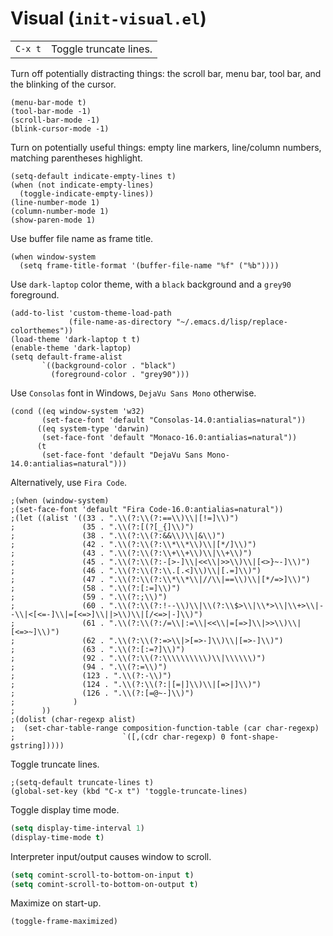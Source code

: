 * Visual (~init-visual.el~)
:PROPERTIES:
:header-args: :tangle   lisp/init-visual.el
:END:

| ~C-x t~ | Toggle truncate lines.|

Turn off potentially distracting things: the scroll bar, menu bar, tool bar, and the blinking of the cursor.
#+BEGIN_SRC elisp
(menu-bar-mode t)
(tool-bar-mode -1)
(scroll-bar-mode -1)
(blink-cursor-mode -1)
#+END_SRC

Turn on potentially useful things: empty line markers, line/column numbers, matching parentheses highlight.
#+BEGIN_SRC elisp
(setq-default indicate-empty-lines t)
(when (not indicate-empty-lines)
  (toggle-indicate-empty-lines))
(line-number-mode 1)
(column-number-mode 1)
(show-paren-mode 1)
#+END_SRC

Use buffer file name as frame title.
#+BEGIN_SRC elisp
(when window-system
  (setq frame-title-format '(buffer-file-name "%f" ("%b"))))
#+END_SRC

Use ~dark-laptop~ color theme, with a ~black~ background and a ~grey90~ foreground.
#+BEGIN_SRC elisp
(add-to-list 'custom-theme-load-path
             (file-name-as-directory "~/.emacs.d/lisp/replace-colorthemes"))
(load-theme 'dark-laptop t t)
(enable-theme 'dark-laptop)
(setq default-frame-alist
       `((background-color . "black")
         (foreground-color . "grey90")))
#+END_SRC

Use ~Consolas~ font in Windows, ~DejaVu Sans Mono~ otherwise.
#+BEGIN_SRC elisp
  (cond ((eq window-system 'w32)
         (set-face-font 'default "Consolas-14.0:antialias=natural"))
        ((eq system-type 'darwin)
         (set-face-font 'default "Monaco-16.0:antialias=natural"))
        (t
         (set-face-font 'default "DejaVu Sans Mono-14.0:antialias=natural")))
#+END_SRC

Alternatively, use ~Fira Code~.
#+BEGIN_SRC elisp
;(when (window-system)
;(set-face-font 'default "Fira Code-16.0:antialias=natural"))
;(let ((alist '((33 . ".\\(?:\\(?:==\\)\\|[!=]\\)")
;               (35 . ".\\(?:[(?[_{]\\)")
;               (38 . ".\\(?:\\(?:&&\\)\\|&\\)")
;               (42 . ".\\(?:\\(?:\\*\\*\\)\\|[*/]\\)")
;               (43 . ".\\(?:\\(?:\\+\\+\\)\\|\\+\\)")
;               (45 . ".\\(?:\\(?:-[>-]\\|<<\\|>>\\)\\|[<>}~-]\\)")
;               (46 . ".\\(?:\\(?:\\.[.<]\\)\\|[.=]\\)")
;               (47 . ".\\(?:\\(?:\\*\\*\\|//\\|==\\)\\|[*/=>]\\)")
;               (58 . ".\\(?:[:=]\\)")
;               (59 . ".\\(?:;\\)")
;               (60 . ".\\(?:\\(?:!--\\)\\|\\(?:\\$>\\|\\*>\\|\\+>\\|--\\|<[<=-]\\|=[<=>]\\||>\\)\\|[/<=>|-]\\)")
;               (61 . ".\\(?:\\(?:/=\\|:=\\|<<\\|=[=>]\\|>>\\)\\|[<=>~]\\)")
;               (62 . ".\\(?:\\(?:=>\\|>[=>-]\\)\\|[=>-]\\)")
;               (63 . ".\\(?:[:=?]\\)")
;               (92 . ".\\(?:\\(?:\\\\\\\\\\)\\|\\\\\\)")
;               (94 . ".\\(?:=\\)")
;               (123 . ".\\(?:-\\)")
;               (124 . ".\\(?:\\(?:|[=|]\\)\\|[=>|]\\)")
;               (126 . ".\\(?:[=@~-]\\)")
;             )
;      ))
;(dolist (char-regexp alist)
;  (set-char-table-range composition-function-table (car char-regexp)
;                        `([,(cdr char-regexp) 0 font-shape-gstring]))))
#+END_SRC

Toggle truncate lines.
#+BEGIN_SRC elisp
;(setq-default truncate-lines t)
(global-set-key (kbd "C-x t") 'toggle-truncate-lines)
#+END_SRC

Toggle display time mode.
#+BEGIN_SRC emacs-lisp
(setq display-time-interval 1)
(display-time-mode t)
#+END_SRC

Interpreter input/output causes window to scroll.
#+BEGIN_SRC emacs-lisp
(setq comint-scroll-to-bottom-on-input t)
(setq comint-scroll-to-bottom-on-output t)
#+END_SRC

Maximize on start-up.
#+BEGIN_SRC emacs-lisp
(toggle-frame-maximized)
#+END_SRC
